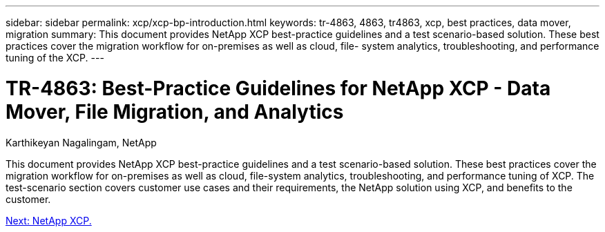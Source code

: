 ---
sidebar: sidebar
permalink: xcp/xcp-bp-introduction.html
keywords: tr-4863, 4863, tr4863, xcp, best practices, data mover, migration
summary: This document provides NetApp XCP best-practice guidelines and a test scenario-based solution. These best practices cover the migration workflow for on-premises as well as cloud, file- system analytics, troubleshooting, and performance tuning of the XCP.
---

= TR-4863: Best-Practice Guidelines for NetApp XCP - Data Mover, File Migration, and Analytics

:hardbreaks:
:nofooter:
:icons: font
:linkattrs:
:imagesdir: ./../media/

//
// This file was created with NDAC Version 2.0 (August 17, 2020)
//
// 2021-09-20 14:39:42.174699
//

Karthikeyan Nagalingam, NetApp

[.lead]
This document provides NetApp XCP best-practice guidelines and a test scenario-based solution. These best practices cover the migration workflow for on-premises as well as cloud, file-system analytics, troubleshooting, and performance tuning of XCP. The test-scenario section covers customer use cases and their requirements, the NetApp solution using XCP, and benefits to the customer.

link:xcp-bp-netapp-xcp-overview.html[Next: NetApp XCP.]
